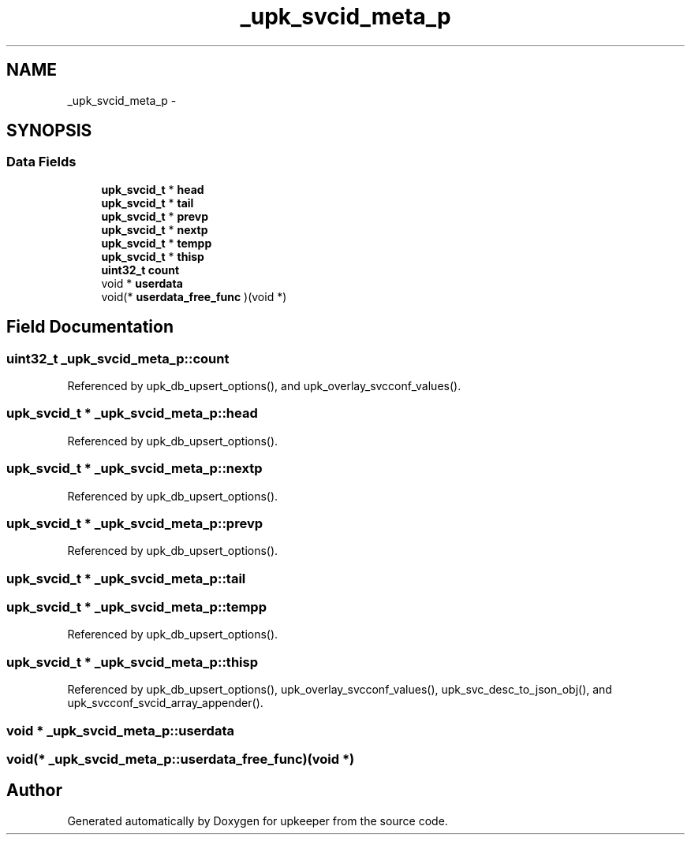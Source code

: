 .TH "_upk_svcid_meta_p" 3 "Wed Dec 7 2011" "Version 1" "upkeeper" \" -*- nroff -*-
.ad l
.nh
.SH NAME
_upk_svcid_meta_p \- 
.SH SYNOPSIS
.br
.PP
.SS "Data Fields"

.in +1c
.ti -1c
.RI "\fBupk_svcid_t\fP * \fBhead\fP"
.br
.ti -1c
.RI "\fBupk_svcid_t\fP * \fBtail\fP"
.br
.ti -1c
.RI "\fBupk_svcid_t\fP * \fBprevp\fP"
.br
.ti -1c
.RI "\fBupk_svcid_t\fP * \fBnextp\fP"
.br
.ti -1c
.RI "\fBupk_svcid_t\fP * \fBtempp\fP"
.br
.ti -1c
.RI "\fBupk_svcid_t\fP * \fBthisp\fP"
.br
.ti -1c
.RI "\fBuint32_t\fP \fBcount\fP"
.br
.ti -1c
.RI "void * \fBuserdata\fP"
.br
.ti -1c
.RI "void(* \fBuserdata_free_func\fP )(void *)"
.br
.in -1c
.SH "Field Documentation"
.PP 
.SS "\fBuint32_t\fP \fB_upk_svcid_meta_p::count\fP"
.PP
Referenced by upk_db_upsert_options(), and upk_overlay_svcconf_values().
.SS "\fBupk_svcid_t\fP * \fB_upk_svcid_meta_p::head\fP"
.PP
Referenced by upk_db_upsert_options().
.SS "\fBupk_svcid_t\fP * \fB_upk_svcid_meta_p::nextp\fP"
.PP
Referenced by upk_db_upsert_options().
.SS "\fBupk_svcid_t\fP * \fB_upk_svcid_meta_p::prevp\fP"
.PP
Referenced by upk_db_upsert_options().
.SS "\fBupk_svcid_t\fP * \fB_upk_svcid_meta_p::tail\fP"
.SS "\fBupk_svcid_t\fP * \fB_upk_svcid_meta_p::tempp\fP"
.PP
Referenced by upk_db_upsert_options().
.SS "\fBupk_svcid_t\fP * \fB_upk_svcid_meta_p::thisp\fP"
.PP
Referenced by upk_db_upsert_options(), upk_overlay_svcconf_values(), upk_svc_desc_to_json_obj(), and upk_svcconf_svcid_array_appender().
.SS "void * \fB_upk_svcid_meta_p::userdata\fP"
.SS "void(* \fB_upk_svcid_meta_p::userdata_free_func\fP)(void *)"

.SH "Author"
.PP 
Generated automatically by Doxygen for upkeeper from the source code.
